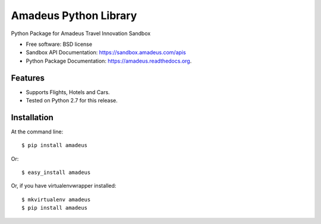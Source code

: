 ===============================
Amadeus Python Library
===============================

.. image:: https://img.shields.io/travis/ardydedase/amadeus-python.svg
        :target: https://travis-ci.org/ardydedase/amadeus-python

.. image:: https://img.shields.io/pypi/v/amadeus.svg
        :target: https://pypi.python.org/pypi/amadeus


Python Package for Amadeus Travel Innovation Sandbox

* Free software: BSD license
* Sandbox API Documentation: https://sandbox.amadeus.com/apis
* Python Package Documentation: https://amadeus.readthedocs.org.

Features
--------

* Supports Flights, Hotels and Cars.
* Tested on Python 2.7 for this release.

Installation
------------

At the command line::

    $ pip install amadeus

Or::

    $ easy_install amadeus

Or, if you have virtualenvwrapper installed::

    $ mkvirtualenv amadeus
    $ pip install amadeus